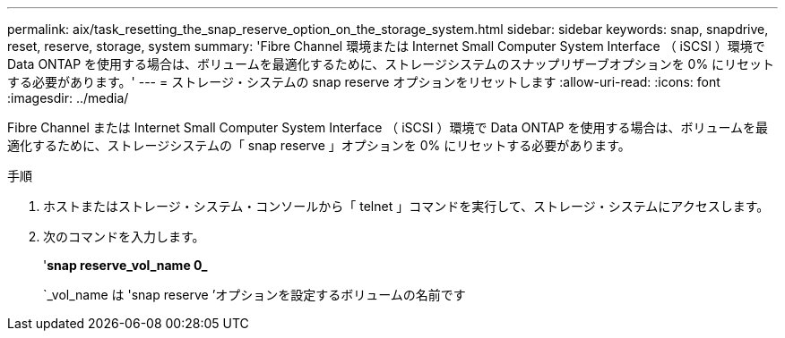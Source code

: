 ---
permalink: aix/task_resetting_the_snap_reserve_option_on_the_storage_system.html 
sidebar: sidebar 
keywords: snap, snapdrive, reset, reserve, storage, system 
summary: 'Fibre Channel 環境または Internet Small Computer System Interface （ iSCSI ）環境で Data ONTAP を使用する場合は、ボリュームを最適化するために、ストレージシステムのスナップリザーブオプションを 0% にリセットする必要があります。' 
---
= ストレージ・システムの snap reserve オプションをリセットします
:allow-uri-read: 
:icons: font
:imagesdir: ../media/


[role="lead"]
Fibre Channel または Internet Small Computer System Interface （ iSCSI ）環境で Data ONTAP を使用する場合は、ボリュームを最適化するために、ストレージシステムの「 snap reserve 」オプションを 0% にリセットする必要があります。

.手順
. ホストまたはストレージ・システム・コンソールから「 telnet 」コマンドを実行して、ストレージ・システムにアクセスします。
. 次のコマンドを入力します。
+
'*snap reserve_vol_name 0_*

+
`_vol_name は 'snap reserve ’オプションを設定するボリュームの名前です



